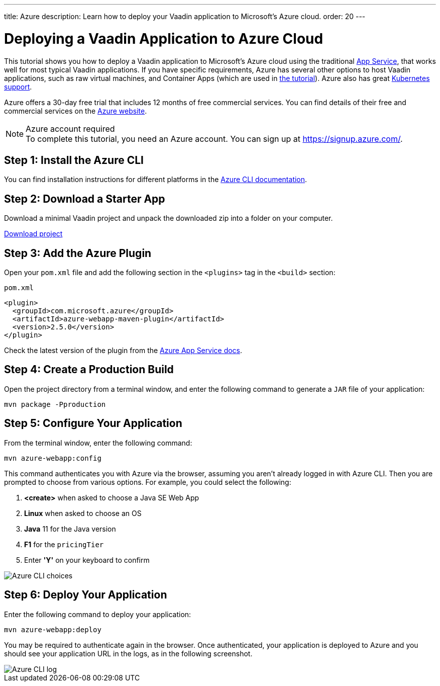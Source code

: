 ---
title: Azure
description: Learn how to deploy your Vaadin application to Microsoft's Azure cloud.
order: 20
---

= Deploying a Vaadin Application to Azure Cloud

This tutorial shows you how to deploy a Vaadin application to Microsoft's Azure cloud using the traditional https://learn.microsoft.com/en-us/azure/app-service/overview/[App Service], that works well for most typical Vaadin applications. If you have specific requirements, Azure has several other options to host Vaadin applications, such as raw virtual machines, and Container Apps (which are used in link:https://vaadin.com/docs/latest/tutorial/production-deployment[the tutorial]). Azure also has great https://vaadin.com/clustering[Kubernetes support].

Azure offers a 30-day free trial that includes 12 months of free commercial services. You can find details of their free and commercial services on the link:https://azure.microsoft.com/[Azure website].

.Azure account required
[NOTE]
To complete this tutorial, you need an Azure account.
You can sign up at https://signup.azure.com/.

== Step 1: Install the Azure CLI

You can find installation instructions for different platforms in the link:https://docs.microsoft.com/en-us/cli/azure/?view=azure-cli-latest[Azure CLI documentation].

== Step 2: Download a Starter App

Download a minimal Vaadin project and unpack the downloaded zip into a folder on your computer.

link:https://start.vaadin.com/dl[Download project]

== Step 3: Add the Azure Plugin

Open your [filename]`pom.xml` file and add the following section in the `<plugins>` tag in the `<build>` section:

.`pom.xml`
[source,xml]
----
<plugin>
  <groupId>com.microsoft.azure</groupId>
  <artifactId>azure-webapp-maven-plugin</artifactId>
  <version>2.5.0</version>
</plugin>
----

Check the latest version of the plugin from the link:https://learn.microsoft.com/en-us/azure/app-service/quickstart-java?tabs=javase&pivots=platform-linux-development-environment-maven#3---configure-the-maven-plugin[Azure App Service docs].

== Step 4: Create a Production Build

Open the project directory from a terminal window, and enter the following command to generate a `JAR` file of your application:

[source,terminal]
----
mvn package -Pproduction
----

== Step 5: Configure Your Application

From the terminal window, enter the following command:

[source,terminal]
----
mvn azure-webapp:config
----

This command authenticates you with Azure via the browser, assuming you aren't already logged in with Azure CLI.
Then you are prompted to choose from various options.
For example, you could select the following:

. *<create>* when asked to choose a Java SE Web App
. *Linux* when asked to choose an OS
. *Java* 11 for the Java version
. *F1* for the `pricingTier`
. Enter *'Y'* on your keyboard to confirm

image::images/azure-choices.png[Azure CLI choices]


== Step 6: Deploy Your Application

Enter the following command to deploy your application:

[source,terminal]
----
mvn azure-webapp:deploy
----

You may be required to authenticate again in the browser.
Once authenticated, your application is deployed to Azure and you should see your application URL in the logs, as in the following screenshot.

image::images/azure-deploy-success.png[Azure CLI log]
